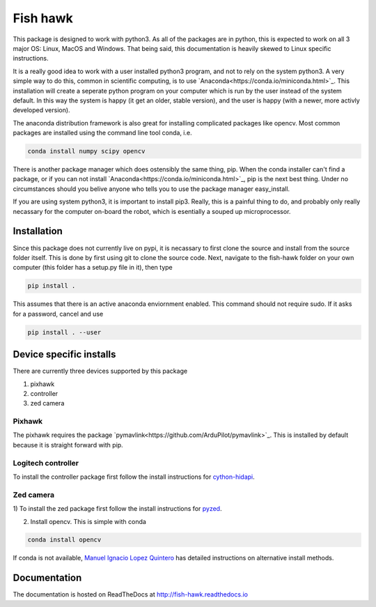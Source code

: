 Fish hawk
=========
This package is designed to work with python3. As all of the packages are in
python, this is expected to work on all 3 major OS: Linux, MacOS and Windows.
That being said, this documentation is heavily skewed to Linux specific
instructions.

It is a really good idea to work with a user installed python3 program, and not
to rely on the system python3. A very simple way to do this, common in
scientific computing, is to use `Anaconda<https://conda.io/miniconda.html>`_.
This installation will create a seperate python program on your computer which
is run by the user instead of the system default. In this way the system is
happy (it get an older, stable version), and the user is happy (with a newer,
more activly developed version).

The anaconda distribution framework is also great for installing complicated
packages like opencv. Most common packages are installed using the command line
tool conda, i.e.

.. code-block:: bash

    conda install numpy scipy opencv

There is another package manager which does ostensibly the same thing, pip.
When the conda installer can't find a package, or if you can not install
`Anaconda<https://conda.io/miniconda.html>`_, pip is the next best thing. Under
no circumstances should you belive anyone who tells you to use the package
manager easy_install.

If you are using system python3, it is important to install pip3. Really, this
is a painful thing to do, and probably only really necassary for the computer
on-board the robot, which is esentially a souped up microprocessor.

Installation
------------
Since this package does not currently live on pypi, it is
necassary to first clone the source and install from the source folder itself.
This is done by first using git to clone the source code. Next, navigate to the
fish-hawk folder on your own computer (this folder has a setup.py file in it),
then type

.. code-block:: bash

    pip install .

This assumes that there is an active anaconda enviornment enabled. This command
should not require sudo. If it asks for a password, cancel and use

.. code-block:: bash

    pip install . --user

Device specific installs
------------------------
There are currently three devices supported by this package

1. pixhawk
2. controller
3. zed camera

Pixhawk
^^^^^^^
The pixhawk requires the package `pymavlink<https://github.com/ArduPilot/pymavlink>`_.
This is installed by default because it is straight forward with pip.

Logitech controller
^^^^^^^^^^^^^^^^^^^
To install the controller package first follow the install instructions for
`cython-hidapi <https://github.com/trezor/cython-hidapi>`_.

Zed camera
^^^^^^^^^^
1) To install the zed package first follow the install instructions for
`pyzed <https://github.com/stereolabs/zed-python>`_.

2) Install opencv. This is simple with conda

.. code-block:: bash

    conda install opencv

If conda is not available,
`Manuel Ignacio Lopez Quintero <http://milq.github.io/install-opencv-ubuntu-debian/>`_
has detailed instructions on alternative install methods.

Documentation
-------------

The documentation is hosted on ReadTheDocs at http://fish-hawk.readthedocs.io
